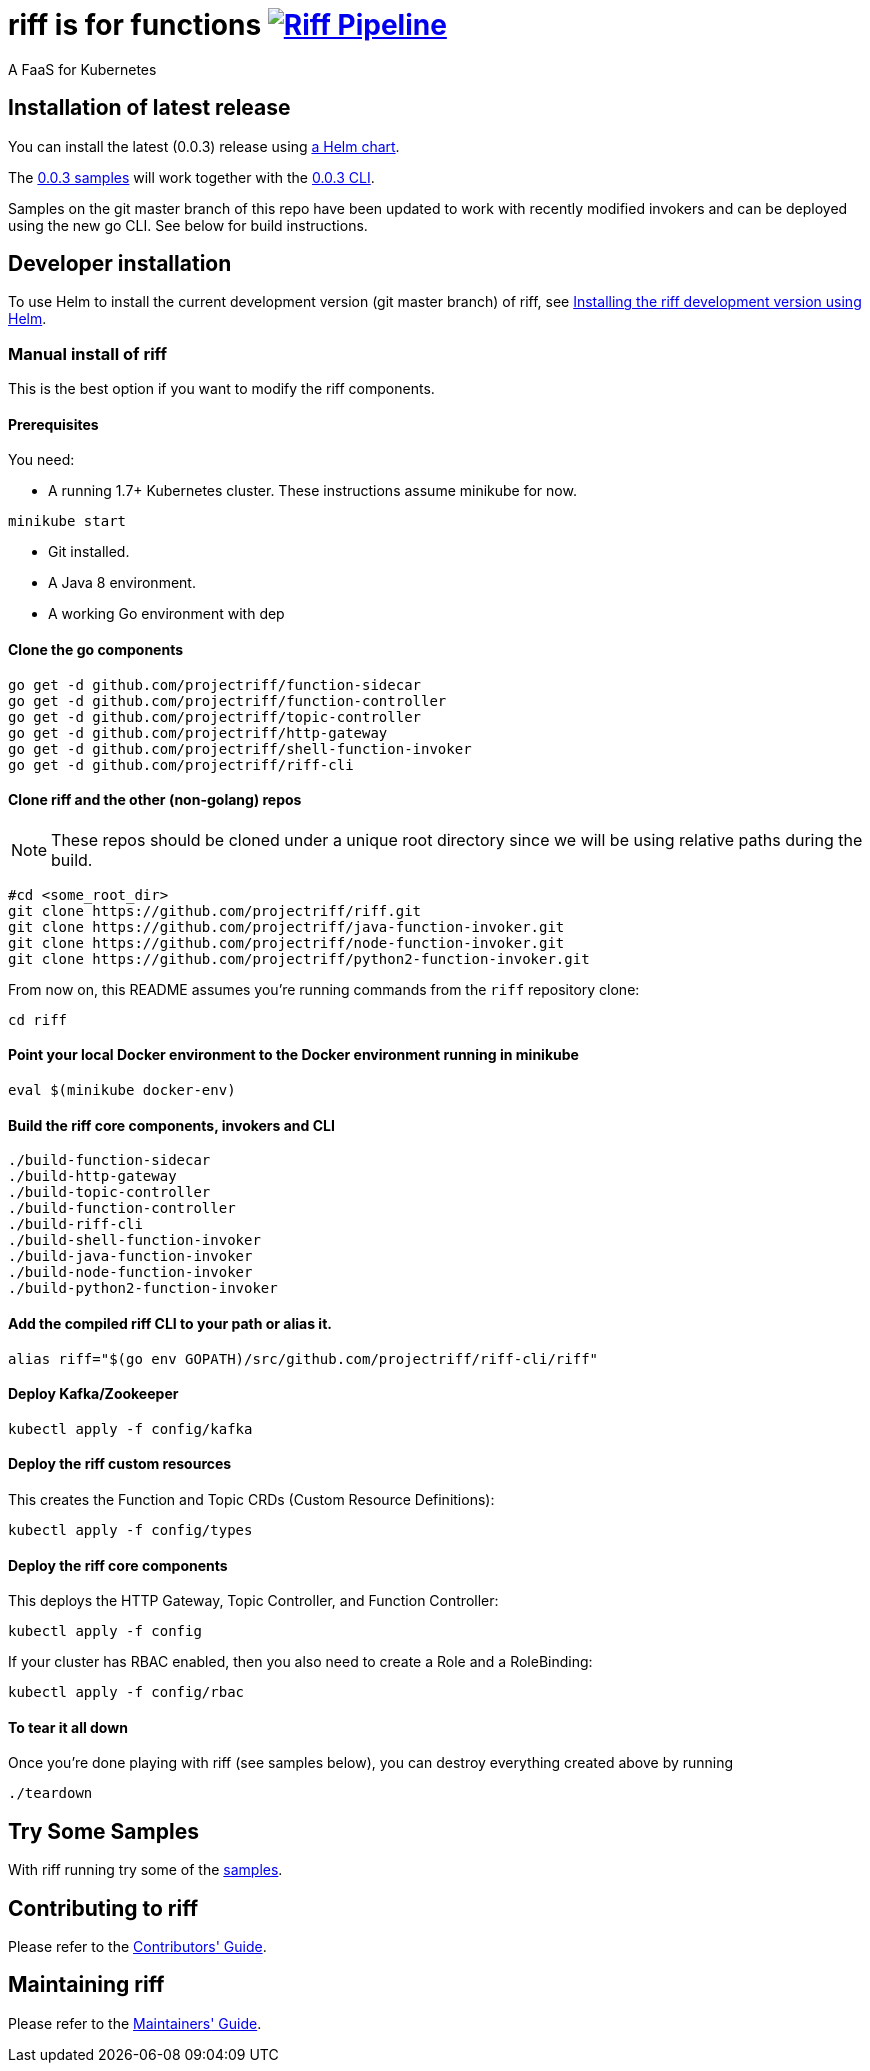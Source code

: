 = riff is for functions image:https://ci.projectriff.io/api/v1/teams/main/pipelines/riff/badge[Riff Pipeline, link=https://ci.projectriff.io/teams/main/pipelines/riff]

A FaaS for Kubernetes

== Installation of latest release

You can install the latest (0.0.3) release using link:Getting-Started.adoc[a Helm chart].

The https://github.com/projectriff/riff/tree/v0.0.3/samples[0.0.3 samples] will work together
with the https://github.com/projectriff/riff/releases[0.0.3 CLI].

Samples on the git master branch of this repo have been updated to work with recently modified
invokers and can be deployed using the new go CLI. See below for build instructions.

== Developer installation

To use Helm to install the current development version (git master branch) of riff, see link:Development-Helm-install.adoc[Installing the riff development version using Helm].

=== [[manual]] Manual install of riff

This is the best option if you want to modify the riff components.

==== Prerequisites

You need:

* A running 1.7+ Kubernetes cluster. These instructions assume minikube for now.

[source,bash]
----
minikube start
----

* Git installed.

* A Java 8 environment.

* A working Go environment with dep

==== Clone the go components

[source, bash]
----
go get -d github.com/projectriff/function-sidecar
go get -d github.com/projectriff/function-controller
go get -d github.com/projectriff/topic-controller
go get -d github.com/projectriff/http-gateway
go get -d github.com/projectriff/shell-function-invoker
go get -d github.com/projectriff/riff-cli
----

==== Clone riff and the other (non-golang) repos

NOTE: These repos should be cloned under a unique root directory since we will be using relative paths during the build.

[source, bash]
----
#cd <some_root_dir>
git clone https://github.com/projectriff/riff.git
git clone https://github.com/projectriff/java-function-invoker.git
git clone https://github.com/projectriff/node-function-invoker.git
git clone https://github.com/projectriff/python2-function-invoker.git
----

From now on, this README assumes you're running commands from the `riff` repository clone:

[source, bash]
----
cd riff
----

==== Point your local Docker environment to the Docker environment running in minikube

[source, bash]
----
eval $(minikube docker-env)
----

==== Build the riff core components, invokers and CLI

[source, bash]
----
./build-function-sidecar
./build-http-gateway
./build-topic-controller
./build-function-controller
./build-riff-cli
./build-shell-function-invoker
./build-java-function-invoker 
./build-node-function-invoker
./build-python2-function-invoker
----

==== Add the compiled riff CLI to your path or alias it.

[source, bash]
----
alias riff="$(go env GOPATH)/src/github.com/projectriff/riff-cli/riff"
----

==== Deploy Kafka/Zookeeper

[source, bash]
----
kubectl apply -f config/kafka
----

==== Deploy the riff custom resources

This creates the Function and Topic CRDs (Custom Resource Definitions):

[source, bash]
----
kubectl apply -f config/types
----

==== Deploy the riff core components

This deploys the HTTP Gateway, Topic Controller, and Function Controller:

[source, bash]
----
kubectl apply -f config
----

If your cluster has RBAC enabled, then you also need to create a Role and a RoleBinding:

[source, bash]
----
kubectl apply -f config/rbac
----

==== To tear it all down

Once you're done playing with riff (see samples below), you can destroy everything created above by running

[source, bash]
----
./teardown
----

== [[samples]]Try Some Samples

With riff running try some of the link:samples/README.adoc[samples].

== Contributing to riff

Please refer to the link:CONTRIBUTING.adoc[Contributors' Guide].

== Maintaining riff

Please refer to the link:MAINTAINING.adoc[Maintainers' Guide].
